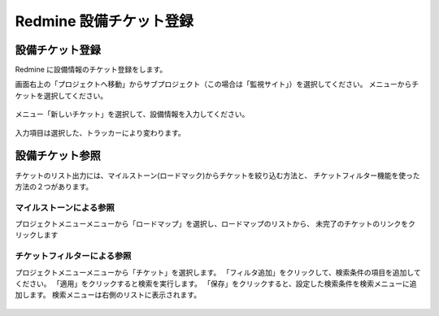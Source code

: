 Redmine 設備チケット登録
------------------------

設備チケット登録
^^^^^^^^^^^^^^^^

Redmine に設備情報のチケット登録をします。

画面右上の「プロジェクトへ移動」からサブプロジェクト（この場合は「監視サイト」）を選択してください。
メニューからチケットを選択してください。

   .. figure:: image/05_registTicket.png
      :align: center
      :alt: Regist Ticket
      :width: 640px

メニュー「新しいチケット」を選択して、設備情報を入力してください。

   .. figure:: image/05_registTicket2.png
      :align: center
      :alt: Regist Ticket2
      :width: 720px

入力項目は選択した、トラッカーにより変わります。

設備チケット参照
^^^^^^^^^^^^^^^^

チケットのリスト出力には、マイルストーン(ロードマック)からチケットを絞り込む方法と、
チケットフィルター機能を使った方法の２つがあります。


マイルストーンによる参照
~~~~~~~~~~~~~~~~~~~~~~~~

プロジェクトメニューメニューから「ロードマップ」を選択し、ロードマップのリストから、
未完了のチケットのリンクをクリックします

   .. figure:: image/07_TicketListMilestone.png
      :align: center
      :alt: Ticket List Milestone
      :width: 640px

チケットフィルターによる参照
~~~~~~~~~~~~~~~~~~~~~~~~~~~~

プロジェクトメニューメニューから「チケット」を選択します。
「フィルタ追加」をクリックして、検索条件の項目を追加してください。
「適用」をクリックすると検索を実行します。
「保存」をクリックすると、設定した検索条件を検索メニューに追加します。
検索メニューは右側のリストに表示されます。

   .. figure:: image/07_TicketListFilter.png
      :align: center
      :alt: Ticket List Filter
      :width: 640px

